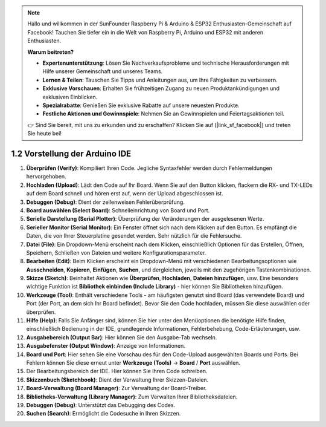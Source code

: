 .. note::

    Hallo und willkommen in der SunFounder Raspberry Pi & Arduino & ESP32 Enthusiasten-Gemeinschaft auf Facebook! Tauchen Sie tiefer ein in die Welt von Raspberry Pi, Arduino und ESP32 mit anderen Enthusiasten.

    **Warum beitreten?**

    - **Expertenunterstützung**: Lösen Sie Nachverkaufsprobleme und technische Herausforderungen mit Hilfe unserer Gemeinschaft und unseres Teams.
    - **Lernen & Teilen**: Tauschen Sie Tipps und Anleitungen aus, um Ihre Fähigkeiten zu verbessern.
    - **Exklusive Vorschauen**: Erhalten Sie frühzeitigen Zugang zu neuen Produktankündigungen und exklusiven Einblicken.
    - **Spezialrabatte**: Genießen Sie exklusive Rabatte auf unsere neuesten Produkte.
    - **Festliche Aktionen und Gewinnspiele**: Nehmen Sie an Gewinnspielen und Feiertagsaktionen teil.

    👉 Sind Sie bereit, mit uns zu erkunden und zu erschaffen? Klicken Sie auf [|link_sf_facebook|] und treten Sie heute bei!

1.2 Vorstellung der Arduino IDE
=================================

.. image:: img/sp_ide_2.png

1. **Überprüfen (Verify)**: Kompiliert Ihren Code. Jegliche Syntaxfehler werden durch Fehlermeldungen hervorgehoben.

2. **Hochladen (Upload)**: Lädt den Code auf Ihr Board. Wenn Sie auf den Button klicken, flackern die RX- und TX-LEDs auf dem Board schnell und hören erst auf, wenn der Upload abgeschlossen ist.

3. **Debuggen (Debug)**: Dient der zeilenweisen Fehlerüberprüfung.

4. **Board auswählen (Select Board)**: Schnelleinrichtung von Board und Port.

5. **Serielle Darstellung (Serial Plotter)**: Überprüfung der Veränderungen der ausgelesenen Werte.

6. **Serieller Monitor (Serial Monitor)**: Ein Fenster öffnet sich nach dem Klicken auf den Button. Es empfängt die Daten, die von Ihrer Steuerplatine gesendet werden. Sehr nützlich für die Fehlersuche.

7. **Datei (File)**: Ein Dropdown-Menü erscheint nach dem Klicken, einschließlich Optionen für das Erstellen, Öffnen, Speichern, Schließen von Dateien und weitere Konfigurationsparameter.

8. **Bearbeiten (Edit)**: Beim Klicken erscheint ein Dropdown-Menü mit verschiedenen Bearbeitungsoptionen wie **Ausschneiden**, **Kopieren**, **Einfügen**, **Suchen**, und dergleichen, jeweils mit den zugehörigen Tastenkombinationen.

9. **Skizze (Sketch)**: Beinhaltet Aktionen wie **Überprüfen**, **Hochladen**, **Dateien hinzufügen**, usw. Eine besonders wichtige Funktion ist **Bibliothek einbinden (Include Library)** - hier können Sie Bibliotheken hinzufügen.

10. **Werkzeuge (Tool)**: Enthält verschiedene Tools - am häufigsten genutzt sind Board (das verwendete Board) und Port (der Port, an dem sich Ihr Board befindet). Bevor Sie den Code hochladen, müssen Sie diese auswählen oder überprüfen.

11. **Hilfe (Help)**: Falls Sie Anfänger sind, können Sie hier unter den Menüoptionen die benötigte Hilfe finden, einschließlich Bedienung in der IDE, grundlegende Informationen, Fehlerbehebung, Code-Erläuterungen, usw.

12. **Ausgabebereich (Output Bar)**: Hier können Sie den Ausgabe-Tab wechseln.

13. **Ausgabefenster (Output Window)**: Anzeige von Informationen.

14. **Board und Port**: Hier sehen Sie eine Vorschau des für den Code-Upload ausgewählten Boards und Ports. Bei Fehlern können Sie diese erneut unter **Werkzeuge (Tools)** -> **Board** / **Port** auswählen.

15. Der Bearbeitungsbereich der IDE. Hier können Sie Ihren Code schreiben.

16. **Skizzenbuch (Sketchbook)**: Dient der Verwaltung Ihrer Skizzen-Dateien.

17. **Board-Verwaltung (Board Manager)**: Zur Verwaltung der Board-Treiber.

18. **Bibliotheks-Verwaltung (Library Manager)**: Zum Verwalten Ihrer Bibliotheksdateien.

19. **Debuggen (Debug)**: Unterstützt das Debugging des Codes.

20. **Suchen (Search)**: Ermöglicht die Codesuche in Ihren Skizzen.
